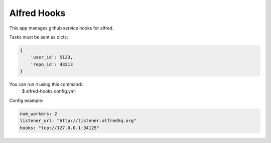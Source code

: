 Alfred Hooks
============

.. image:: https://secure.travis-ci.org/alfredhq/alfred-hooks.png?branch=develop
    :target: https://travis-ci.org/alfredhq/alfred-hooks

This app manages github service hooks for alfred.

Tasks must be sent as dicts:

.. code:: python

    {
        'user_id': 5123,
        'repo_id': 43213
    }

You can run it using this command::
  $ alfred-hooks config.yml

Config example:

.. code:: yaml

  num_workers: 2
  listener_url: "http://listener.alfredhq.org"
  hooks: "tcp://127.0.0.1:34125"

